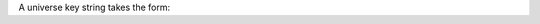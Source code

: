 A universe key string takes the form:

.. only:: expert

    * ``protocol:index`` where:

      * ``protocol`` is ``dmx``, ``sacn``, or ``art-net``;

      * ``index`` is the index of the output port, 1 or 2, matching the port on the Expert Control device


    For example:

    * ``"dmx:1"`` refers to port 1 on the Expert Controller

.. only:: designer

    * ``protocol:index`` for protocols ``dmx``, ``pathport``, ``sacn``, ``art-net``;
    * ``protocol:kinetPowerSupplyNum:kinetPort`` for protocol ``kinet``;
    * ``protocol:remoteDeviceType:remoteDeviceNum`` for protocol ``rio-dmx``;
    * ``protocol:remoteDeviceType:remoteDeviceNum:port`` for protocols ``edn``, ``edn-spi``.

    Where:

    * ``kinetPowerSupplyNum`` is an integer;
    * ``kinetPort`` is an integer;
    * ``remoteDeviceType`` can be ``rio08``, ``rio44`` or ``rio80``, ``edn10`` or ``edn20``;
    * ``remoteDeviceNum`` is an integer;
    * ``port`` is an integer.

    For example:

    * ``"dmx:1"``
    * ``"rio-dmx:rio44:1"``
